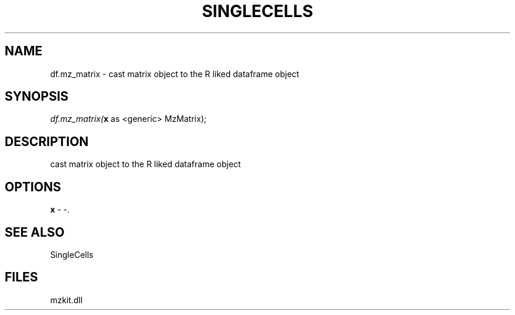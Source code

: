 .\" man page create by R# package system.
.TH SINGLECELLS 1 2000-Jan "df.mz_matrix" "df.mz_matrix"
.SH NAME
df.mz_matrix \- cast matrix object to the R liked dataframe object
.SH SYNOPSIS
\fIdf.mz_matrix(\fBx\fR as <generic> MzMatrix);\fR
.SH DESCRIPTION
.PP
cast matrix object to the R liked dataframe object
.PP
.SH OPTIONS
.PP
\fBx\fB \fR\- -. 
.PP
.SH SEE ALSO
SingleCells
.SH FILES
.PP
mzkit.dll
.PP
